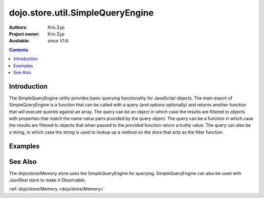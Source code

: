 .. _dojo/store/util/SimpleQueryEngine:

=================================
dojo.store.util.SimpleQueryEngine
=================================

:Authors: Kris Zyp
:Project owner: Kris Zyp
:Available: since V1.6

.. contents ::
  :depth: 2

Introduction
============

The SimpleQueryEngine utility provides basic querying functionality for JavaScript objects. The main export of SimpleQueryEngine is a function that can be called with a query (and options optionally) and returns another function that will execute queries against an array. The query can be an object in which case the results are filtered to objects with properties that match the name value pairs provided by the query object. The query can be a function in which case the results are filtered to objects that when passed to the provided function return a truthy value. The query can also be a string, in which case the string is used to lookup up a method on the store that acts as the filter function.

Examples
========

.. js ::

 require(["dojo/store/util/SimpleQueryEngine"],
   function(SimpleQueryEngine){
 var someData = [
   {id:1, name:"One"},
   {id:2, name:"Two"}
 ];
 SimpleQueryEngine({name:"One"})(someData) -> // Returns an array with just the first object

 SimpleQueryEngine(function(object){
   return object.id > 1;
 })(someData) // Returns an array with just the first object

See Also
========

The dojo/store/Memory store uses the SimpleQueryEngine for querying. SimpleQueryEngine can also be used with JsonRest store to make it Observable.

:ref:`dojo/store/Memory <dojo/store/Memory>`
